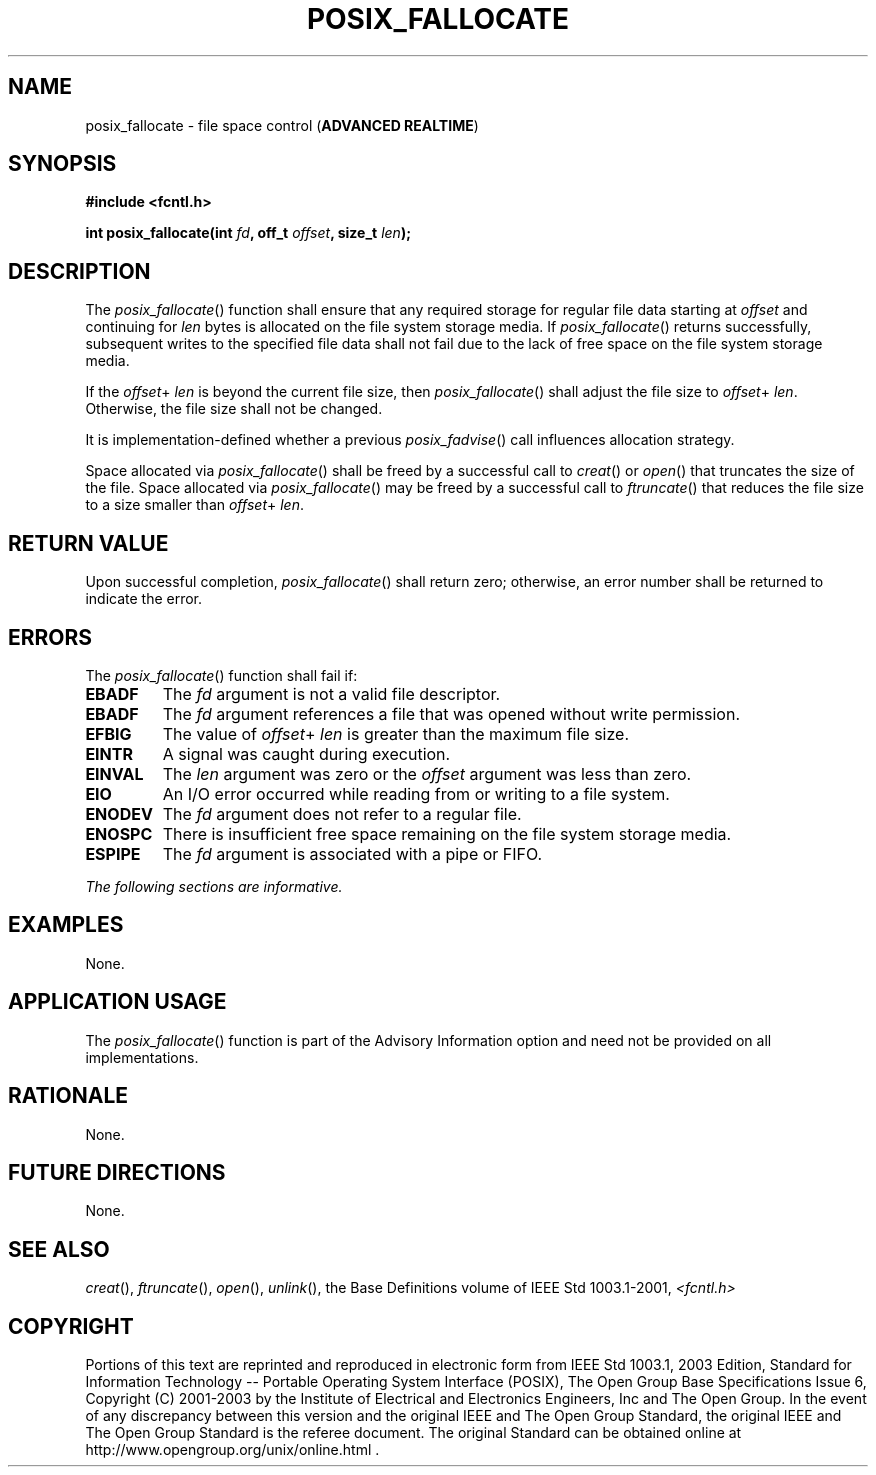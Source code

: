 .\" Copyright (c) 2001-2003 The Open Group, All Rights Reserved 
.TH "POSIX_FALLOCATE" 3 2003 "IEEE/The Open Group" "POSIX Programmer's Manual"
.\" posix_fallocate 
.SH NAME
posix_fallocate \- file space control (\fBADVANCED REALTIME\fP)
.SH SYNOPSIS
.LP
\fB#include <fcntl.h>
.br
.sp
int posix_fallocate(int\fP \fIfd\fP\fB, off_t\fP \fIoffset\fP\fB,
size_t\fP \fIlen\fP\fB); \fP
\fB
.br
\fP
.SH DESCRIPTION
.LP
The \fIposix_fallocate\fP() function shall ensure that any required
storage for regular file data starting at \fIoffset\fP and
continuing for \fIlen\fP bytes is allocated on the file system storage
media. If \fIposix_fallocate\fP() returns successfully,
subsequent writes to the specified file data shall not fail due to
the lack of free space on the file system storage media.
.LP
If the \fIoffset\fP+ \fIlen\fP is beyond the current file size, then
\fIposix_fallocate\fP() shall adjust the file size to
\fIoffset\fP+ \fIlen\fP. Otherwise, the file size shall not be changed.
.LP
It is implementation-defined whether a previous \fIposix_fadvise\fP()
call
influences allocation strategy.
.LP
Space allocated via \fIposix_fallocate\fP() shall be freed by a successful
call to \fIcreat\fP() or \fIopen\fP() that truncates the size of the
file. Space allocated via \fIposix_fallocate\fP() may be freed by
a successful call to \fIftruncate\fP() that reduces the file size
to a size smaller than \fIoffset\fP+
\fIlen\fP.
.SH RETURN VALUE
.LP
Upon successful completion, \fIposix_fallocate\fP() shall return zero;
otherwise, an error number shall be returned to indicate
the error.
.SH ERRORS
.LP
The \fIposix_fallocate\fP() function shall fail if:
.TP 7
.B EBADF
The \fIfd\fP argument is not a valid file descriptor.
.TP 7
.B EBADF
The \fIfd\fP argument references a file that was opened without write
permission.
.TP 7
.B EFBIG
The value of \fIoffset\fP+ \fIlen\fP is greater than the maximum file
size.
.TP 7
.B EINTR
A signal was caught during execution.
.TP 7
.B EINVAL
The \fIlen\fP argument was zero or the \fIoffset\fP argument was less
than zero.
.TP 7
.B EIO
An I/O error occurred while reading from or writing to a file system.
.TP 7
.B ENODEV
The \fIfd\fP argument does not refer to a regular file.
.TP 7
.B ENOSPC
There is insufficient free space remaining on the file system storage
media.
.TP 7
.B ESPIPE
The \fIfd\fP argument is associated with a pipe or FIFO.
.sp
.LP
\fIThe following sections are informative.\fP
.SH EXAMPLES
.LP
None.
.SH APPLICATION USAGE
.LP
The \fIposix_fallocate\fP() function is part of the Advisory Information
option and need not be provided on all
implementations.
.SH RATIONALE
.LP
None.
.SH FUTURE DIRECTIONS
.LP
None.
.SH SEE ALSO
.LP
\fIcreat\fP(), \fIftruncate\fP(), \fIopen\fP(), \fIunlink\fP(),
the Base Definitions volume of
IEEE\ Std\ 1003.1-2001, \fI<fcntl.h>\fP
.SH COPYRIGHT
Portions of this text are reprinted and reproduced in electronic form
from IEEE Std 1003.1, 2003 Edition, Standard for Information Technology
-- Portable Operating System Interface (POSIX), The Open Group Base
Specifications Issue 6, Copyright (C) 2001-2003 by the Institute of
Electrical and Electronics Engineers, Inc and The Open Group. In the
event of any discrepancy between this version and the original IEEE and
The Open Group Standard, the original IEEE and The Open Group Standard
is the referee document. The original Standard can be obtained online at
http://www.opengroup.org/unix/online.html .
